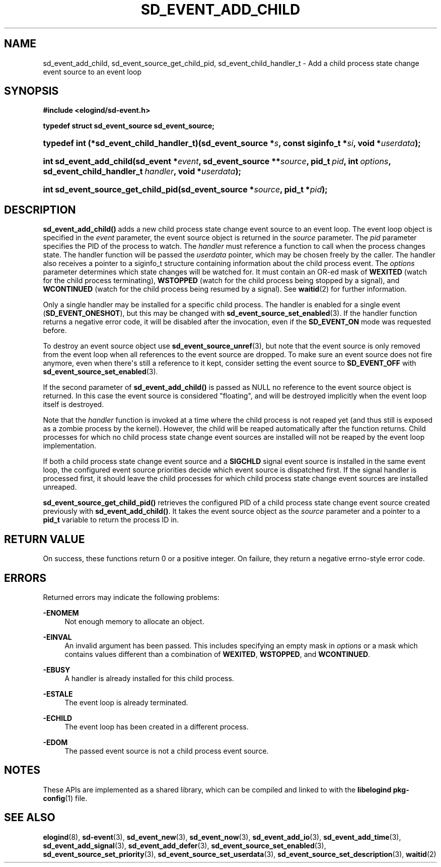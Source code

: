 '\" t
.TH "SD_EVENT_ADD_CHILD" "3" "" "elogind 234.4" "sd_event_add_child"
.\" -----------------------------------------------------------------
.\" * Define some portability stuff
.\" -----------------------------------------------------------------
.\" ~~~~~~~~~~~~~~~~~~~~~~~~~~~~~~~~~~~~~~~~~~~~~~~~~~~~~~~~~~~~~~~~~
.\" http://bugs.debian.org/507673
.\" http://lists.gnu.org/archive/html/groff/2009-02/msg00013.html
.\" ~~~~~~~~~~~~~~~~~~~~~~~~~~~~~~~~~~~~~~~~~~~~~~~~~~~~~~~~~~~~~~~~~
.ie \n(.g .ds Aq \(aq
.el       .ds Aq '
.\" -----------------------------------------------------------------
.\" * set default formatting
.\" -----------------------------------------------------------------
.\" disable hyphenation
.nh
.\" disable justification (adjust text to left margin only)
.ad l
.\" -----------------------------------------------------------------
.\" * MAIN CONTENT STARTS HERE *
.\" -----------------------------------------------------------------
.SH "NAME"
sd_event_add_child, sd_event_source_get_child_pid, sd_event_child_handler_t \- Add a child process state change event source to an event loop
.SH "SYNOPSIS"
.sp
.ft B
.nf
#include <elogind/sd\-event\&.h>
.fi
.ft
.sp
.ft B
.nf
typedef struct sd_event_source sd_event_source;
.fi
.ft
.HP \w'typedef\ int\ (*sd_event_child_handler_t)('u
.BI "typedef int (*sd_event_child_handler_t)(sd_event_source\ *" "s" ", const\ siginfo_t\ *" "si" ", void\ *" "userdata" ");"
.HP \w'int\ sd_event_add_child('u
.BI "int sd_event_add_child(sd_event\ *" "event" ", sd_event_source\ **" "source" ", pid_t\ " "pid" ", int\ " "options" ", sd_event_child_handler_t\ " "handler" ", void\ *" "userdata" ");"
.HP \w'int\ sd_event_source_get_child_pid('u
.BI "int sd_event_source_get_child_pid(sd_event_source\ *" "source" ", pid_t\ *" "pid" ");"
.SH "DESCRIPTION"
.PP
\fBsd_event_add_child()\fR
adds a new child process state change event source to an event loop\&. The event loop object is specified in the
\fIevent\fR
parameter, the event source object is returned in the
\fIsource\fR
parameter\&. The
\fIpid\fR
parameter specifies the PID of the process to watch\&. The
\fIhandler\fR
must reference a function to call when the process changes state\&. The handler function will be passed the
\fIuserdata\fR
pointer, which may be chosen freely by the caller\&. The handler also receives a pointer to a
siginfo_t
structure containing information about the child process event\&. The
\fIoptions\fR
parameter determines which state changes will be watched for\&. It must contain an OR\-ed mask of
\fBWEXITED\fR
(watch for the child process terminating),
\fBWSTOPPED\fR
(watch for the child process being stopped by a signal), and
\fBWCONTINUED\fR
(watch for the child process being resumed by a signal)\&. See
\fBwaitid\fR(2)
for further information\&.
.PP
Only a single handler may be installed for a specific child process\&. The handler is enabled for a single event (\fBSD_EVENT_ONESHOT\fR), but this may be changed with
\fBsd_event_source_set_enabled\fR(3)\&. If the handler function returns a negative error code, it will be disabled after the invocation, even if the
\fBSD_EVENT_ON\fR
mode was requested before\&.
.PP
To destroy an event source object use
\fBsd_event_source_unref\fR(3), but note that the event source is only removed from the event loop when all references to the event source are dropped\&. To make sure an event source does not fire anymore, even when there\*(Aqs still a reference to it kept, consider setting the event source to
\fBSD_EVENT_OFF\fR
with
\fBsd_event_source_set_enabled\fR(3)\&.
.PP
If the second parameter of
\fBsd_event_add_child()\fR
is passed as NULL no reference to the event source object is returned\&. In this case the event source is considered "floating", and will be destroyed implicitly when the event loop itself is destroyed\&.
.PP
Note that the
\fIhandler\fR
function is invoked at a time where the child process is not reaped yet (and thus still is exposed as a zombie process by the kernel)\&. However, the child will be reaped automatically after the function returns\&. Child processes for which no child process state change event sources are installed will not be reaped by the event loop implementation\&.
.PP
If both a child process state change event source and a
\fBSIGCHLD\fR
signal event source is installed in the same event loop, the configured event source priorities decide which event source is dispatched first\&. If the signal handler is processed first, it should leave the child processes for which child process state change event sources are installed unreaped\&.
.PP
\fBsd_event_source_get_child_pid()\fR
retrieves the configured PID of a child process state change event source created previously with
\fBsd_event_add_child()\fR\&. It takes the event source object as the
\fIsource\fR
parameter and a pointer to a
\fBpid_t\fR
variable to return the process ID in\&.
.SH "RETURN VALUE"
.PP
On success, these functions return 0 or a positive integer\&. On failure, they return a negative errno\-style error code\&.
.SH "ERRORS"
.PP
Returned errors may indicate the following problems:
.PP
\fB\-ENOMEM\fR
.RS 4
Not enough memory to allocate an object\&.
.RE
.PP
\fB\-EINVAL\fR
.RS 4
An invalid argument has been passed\&. This includes specifying an empty mask in
\fIoptions\fR
or a mask which contains values different than a combination of
\fBWEXITED\fR,
\fBWSTOPPED\fR, and
\fBWCONTINUED\fR\&.
.RE
.PP
\fB\-EBUSY\fR
.RS 4
A handler is already installed for this child process\&.
.RE
.PP
\fB\-ESTALE\fR
.RS 4
The event loop is already terminated\&.
.RE
.PP
\fB\-ECHILD\fR
.RS 4
The event loop has been created in a different process\&.
.RE
.PP
\fB\-EDOM\fR
.RS 4
The passed event source is not a child process event source\&.
.RE
.SH "NOTES"
.PP
These APIs are implemented as a shared library, which can be compiled and linked to with the
\fBlibelogind\fR\ \&\fBpkg-config\fR(1)
file\&.
.SH "SEE ALSO"
.PP
\fBelogind\fR(8),
\fBsd-event\fR(3),
\fBsd_event_new\fR(3),
\fBsd_event_now\fR(3),
\fBsd_event_add_io\fR(3),
\fBsd_event_add_time\fR(3),
\fBsd_event_add_signal\fR(3),
\fBsd_event_add_defer\fR(3),
\fBsd_event_source_set_enabled\fR(3),
\fBsd_event_source_set_priority\fR(3),
\fBsd_event_source_set_userdata\fR(3),
\fBsd_event_source_set_description\fR(3),
\fBwaitid\fR(2)
